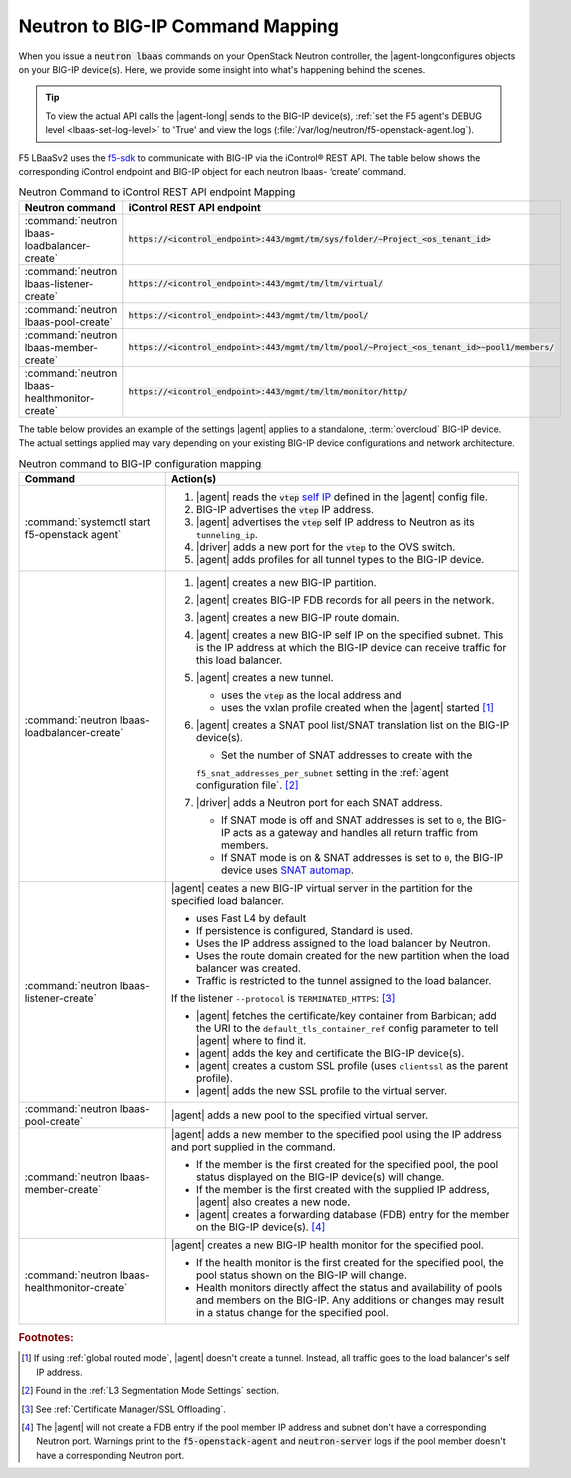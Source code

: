 .. _neutron-bigip-command-mapping:

Neutron to BIG-IP Command Mapping
=================================

When you issue a :code:`neutron lbaas` commands on your OpenStack Neutron controller, the |agent-longconfigures objects on your BIG-IP device(s).
Here, we provide some insight into what's happening behind the scenes.


.. tip::

   To view the actual API calls the |agent-long| sends to the BIG-IP device(s), :ref:`set the F5 agent's DEBUG level <lbaas-set-log-level>` to 'True' and view the logs (:file:`/var/log/neutron/f5-openstack-agent.log`).

F5 LBaaSv2 uses the `f5-sdk <http://f5-sdk.readthedocs.io/en/latest/>`_ to communicate with BIG-IP via the iControl® REST API. The table below shows the corresponding iControl endpoint and BIG-IP object for each neutron lbaas- ‘create’ command.

.. table:: Neutron Command to iControl REST API endpoint Mapping

   ==============================================  ==================================================================================================
   Neutron command                                 iControl REST API endpoint
   ==============================================  ==================================================================================================
   :command:`neutron lbaas-loadbalancer-create`    :code:`https://<icontrol_endpoint>:443/mgmt/tm/sys/folder/~Project_<os_tenant_id>`
   ----------------------------------------------  --------------------------------------------------------------------------------------------------
   :command:`neutron lbaas-listener-create`        :code:`https://<icontrol_endpoint>:443/mgmt/tm/ltm/virtual/`
   ----------------------------------------------  --------------------------------------------------------------------------------------------------
   :command:`neutron lbaas-pool-create`            :code:`https://<icontrol_endpoint>:443/mgmt/tm/ltm/pool/`
   ----------------------------------------------  --------------------------------------------------------------------------------------------------
   :command:`neutron lbaas-member-create`          :code:`https://<icontrol_endpoint>:443/mgmt/tm/ltm/pool/~Project_<os_tenant_id>~pool1/members/`
   ----------------------------------------------  --------------------------------------------------------------------------------------------------
   :command:`neutron lbaas-healthmonitor-create`   :code:`https://<icontrol_endpoint>:443/mgmt/tm/ltm/monitor/http/`
   ==============================================  ==================================================================================================


The table below provides an example of the settings |agent| applies to a standalone, :term:`overcloud` BIG-IP device.
The actual settings applied may vary depending on your existing BIG-IP device configurations and network architecture.

.. table:: Neutron command to BIG-IP configuration mapping

   =========================================================== =================================================================================
   Command                                                     Action(s)
   =========================================================== =================================================================================
   :command:`systemctl start f5-openstack agent`               1. |agent| reads the :code:`vtep` `self IP`_ defined in the |agent| config file.
                                                               2. BIG-IP advertises the :code:`vtep` IP address.
                                                               3. |agent| advertises the :code:`vtep` self IP address to Neutron as its
                                                                  ``tunneling_ip``.
                                                               4. |driver| adds a new port for the :code:`vtep` to the OVS switch.
                                                               5. |agent| adds profiles for all tunnel types to the BIG-IP device.
   ----------------------------------------------------------- ---------------------------------------------------------------------------------
   :command:`neutron lbaas-loadbalancer-create`                1. |agent| creates a new BIG-IP partition.
                                                               2. |agent| creates BIG-IP FDB records for all peers in the network.
                                                               3. |agent| creates a new BIG-IP route domain.
                                                               4. |agent| creates a new BIG-IP self IP on the specified subnet. This is the IP
                                                                  address at which the BIG-IP device can receive traffic for this load balancer.
                                                               5. |agent| creates a new tunnel.

                                                                  - uses the :code:`vtep` as the local address and
                                                                  - uses the vxlan profile created when the |agent| started [#tablefn4]_

                                                               6. |agent| creates a SNAT pool list/SNAT translation list on the BIG-IP device(s).

                                                                  - Set the number of SNAT addresses to create with the
                                                                  ``f5_snat_addresses_per_subnet`` setting in the :ref:`agent configuration file`.
                                                                  [#tablefn5]_

                                                               7. |driver| adds a Neutron port for each SNAT address.

                                                                  - If SNAT mode is off and SNAT addresses is set to ``0``, the BIG-IP
                                                                    acts as a gateway and handles all return traffic from members.
                                                                  - If SNAT mode is on & SNAT addresses is set to ``0``, the BIG-IP device uses
                                                                    `SNAT automap`_.
   ----------------------------------------------------------- ---------------------------------------------------------------------------------
   :command:`neutron lbaas-listener-create`                    |agent| ceates a new BIG-IP virtual server in the partition for the specified
                                                               load balancer.

                                                               - uses Fast L4 by default
                                                               - If persistence is configured, Standard is used.
                                                               - Uses the IP address assigned to the load balancer by Neutron.
                                                               - Uses the route domain created for the new partition when the load balancer was
                                                                 created.
                                                               - Traffic is restricted to the tunnel assigned to the load balancer.

                                                               If the listener ``--protocol`` is ``TERMINATED_HTTPS``: [#tablefn6]_

                                                               - |agent| fetches the certificate/key container from Barbican; add the URI to the
                                                                 ``default_tls_container_ref`` config parameter to tell |agent| where to find it.
                                                               - |agent| adds the key and certificate the BIG-IP device(s).
                                                               - |agent| creates a custom SSL profile (uses ``clientssl`` as the parent profile).
                                                               - |agent| adds the new SSL profile to the virtual server.
   ----------------------------------------------------------- ---------------------------------------------------------------------------------
   :command:`neutron lbaas-pool-create`                        |agent| adds a new pool to the specified virtual server.
   ----------------------------------------------------------- ---------------------------------------------------------------------------------
   :command:`neutron lbaas-member-create`                      |agent| adds a new member to the specified pool using the IP address and port
                                                               supplied in the command.

                                                               - If the member is the first created for the specified pool, the pool status
                                                                 displayed on the BIG-IP device(s) will change.
                                                               - If the member is the first created with the supplied IP address, |agent| also
                                                                 creates a new node.
                                                               - |agent| creates a forwarding database (FDB) entry for the member on the BIG-IP
                                                                 device(s). [#tablefn7]_
   ----------------------------------------------------------- ---------------------------------------------------------------------------------
   :command:`neutron lbaas-healthmonitor-create`               |agent| creates a new BIG-IP health monitor for the specified pool.

                                                               - If the health monitor is the first created for the specified pool, the
                                                                 pool status shown on the BIG-IP will change.
                                                               - Health monitors directly affect the status and availability of pools and
                                                                 members on the BIG-IP.
                                                                 Any additions or changes may result in a status change for the specified pool.
   =========================================================== =================================================================================



.. rubric:: Footnotes:
.. [#tablefn4] If using :ref:`global routed mode`, |agent| doesn't create a tunnel. Instead, all traffic goes to the load balancer's self IP address.
.. [#tablefn5] Found in the :ref:`L3 Segmentation Mode Settings` section.
.. [#tablefn6] See :ref:`Certificate Manager/SSL Offloading`.
.. [#tablefn7] The |agent| will not create a FDB entry if the pool member IP address and subnet don't have a corresponding Neutron port. Warnings print to the :code:`f5-openstack-agent` and :code:`neutron-server` logs if the pool member doesn't have a corresponding Neutron port.

.. _self IP: https://support.f5.com/kb/en-us/products/big-ip_ltm/manuals/product/tmos-routing-administration-12-0-0/6.html#conceptid
.. _SNAT automap: https://support.f5.com/kb/en-us/products/big-ip_ltm/manuals/product/tmos-routing-administration-12-0-0/8.html#unique_375712497
